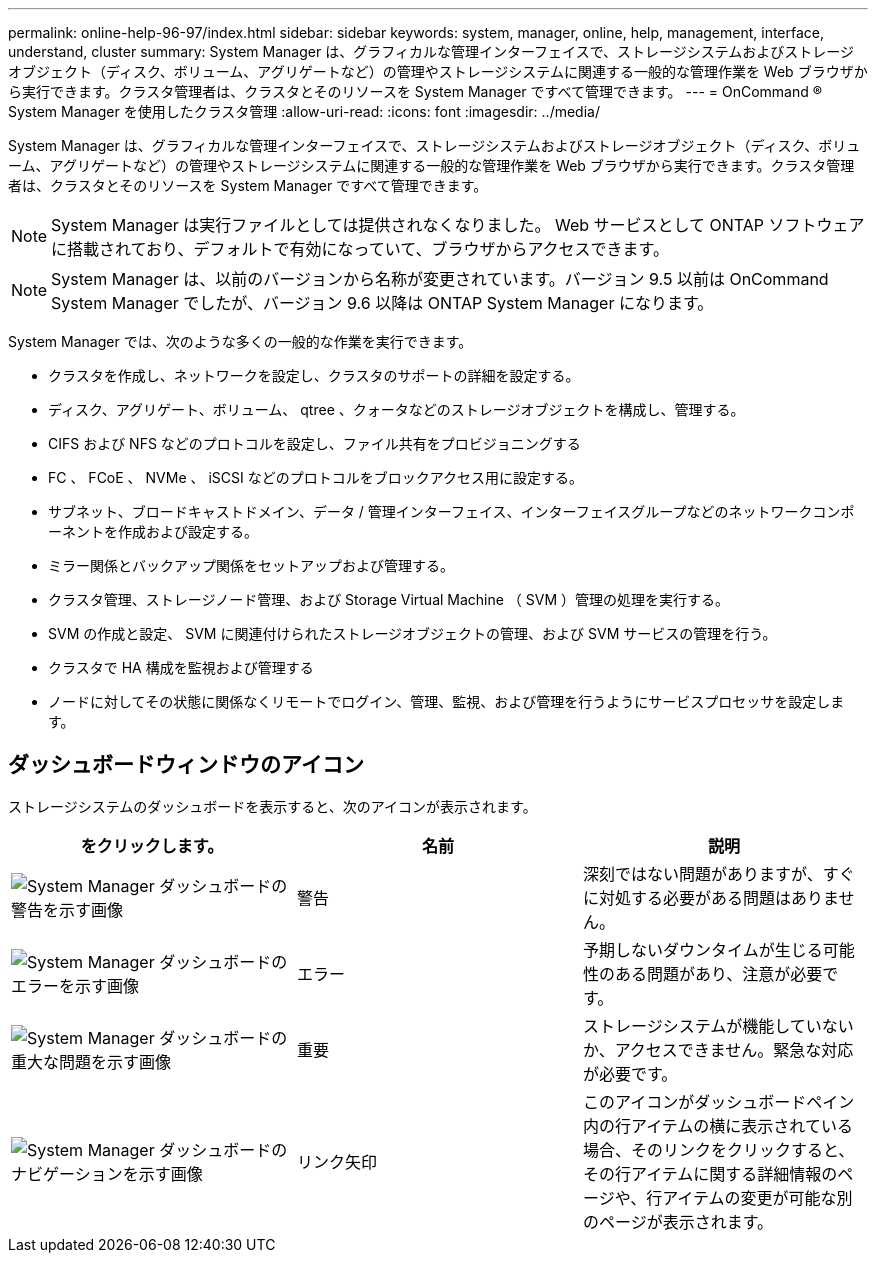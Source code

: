 ---
permalink: online-help-96-97/index.html 
sidebar: sidebar 
keywords: system, manager, online, help, management, interface, understand, cluster 
summary: System Manager は、グラフィカルな管理インターフェイスで、ストレージシステムおよびストレージオブジェクト（ディスク、ボリューム、アグリゲートなど）の管理やストレージシステムに関連する一般的な管理作業を Web ブラウザから実行できます。クラスタ管理者は、クラスタとそのリソースを System Manager ですべて管理できます。 
---
= OnCommand ® System Manager を使用したクラスタ管理
:allow-uri-read: 
:icons: font
:imagesdir: ../media/


[role="lead"]
System Manager は、グラフィカルな管理インターフェイスで、ストレージシステムおよびストレージオブジェクト（ディスク、ボリューム、アグリゲートなど）の管理やストレージシステムに関連する一般的な管理作業を Web ブラウザから実行できます。クラスタ管理者は、クラスタとそのリソースを System Manager ですべて管理できます。

[NOTE]
====
System Manager は実行ファイルとしては提供されなくなりました。 Web サービスとして ONTAP ソフトウェアに搭載されており、デフォルトで有効になっていて、ブラウザからアクセスできます。

====
[NOTE]
====
System Manager は、以前のバージョンから名称が変更されています。バージョン 9.5 以前は OnCommand System Manager でしたが、バージョン 9.6 以降は ONTAP System Manager になります。

====
System Manager では、次のような多くの一般的な作業を実行できます。

* クラスタを作成し、ネットワークを設定し、クラスタのサポートの詳細を設定する。
* ディスク、アグリゲート、ボリューム、 qtree 、クォータなどのストレージオブジェクトを構成し、管理する。
* CIFS および NFS などのプロトコルを設定し、ファイル共有をプロビジョニングする
* FC 、 FCoE 、 NVMe 、 iSCSI などのプロトコルをブロックアクセス用に設定する。
* サブネット、ブロードキャストドメイン、データ / 管理インターフェイス、インターフェイスグループなどのネットワークコンポーネントを作成および設定する。
* ミラー関係とバックアップ関係をセットアップおよび管理する。
* クラスタ管理、ストレージノード管理、および Storage Virtual Machine （ SVM ）管理の処理を実行する。
* SVM の作成と設定、 SVM に関連付けられたストレージオブジェクトの管理、および SVM サービスの管理を行う。
* クラスタで HA 構成を監視および管理する
* ノードに対してその状態に関係なくリモートでログイン、管理、監視、および管理を行うようにサービスプロセッサを設定します。




== ダッシュボードウィンドウのアイコン

ストレージシステムのダッシュボードを表示すると、次のアイコンが表示されます。

|===
| をクリックします。 | 名前 | 説明 


 a| 
image:../media/statuswarning.gif["System Manager ダッシュボードの警告を示す画像"]
 a| 
警告
 a| 
深刻ではない問題がありますが、すぐに対処する必要がある問題はありません。



 a| 
image:../media/statuserror.gif["System Manager ダッシュボードのエラーを示す画像"]
 a| 
エラー
 a| 
予期しないダウンタイムが生じる可能性のある問題があり、注意が必要です。



 a| 
image:../media/statuscritical.gif["System Manager ダッシュボードの重大な問題を示す画像"]
 a| 
重要
 a| 
ストレージシステムが機能していないか、アクセスできません。緊急な対応が必要です。



 a| 
image:../media/arrowright.gif["System Manager ダッシュボードのナビゲーションを示す画像"]
 a| 
リンク矢印
 a| 
このアイコンがダッシュボードペイン内の行アイテムの横に表示されている場合、そのリンクをクリックすると、その行アイテムに関する詳細情報のページや、行アイテムの変更が可能な別のページが表示されます。

|===
